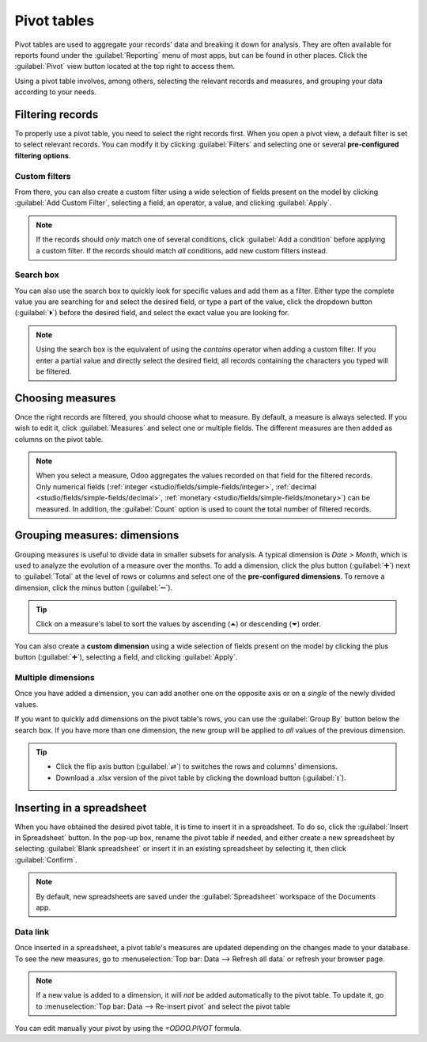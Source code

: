 ============
Pivot tables
============

Pivot tables are used to aggregate your records' data and breaking it down for analysis. They are
often available for reports found under the :guilabel:`Reporting` menu of most apps, but can be
found in other places. Click the :guilabel:`Pivot` view button located at the top right to access
them.

.. image:: pivot/pivot-button.png
   :align: center
   :alt: Selecting the pivot view

Using a pivot table involves, among others, selecting the relevant records and measures, and
grouping your data according to your needs.

.. _pivot/filters:

Filtering records
=================

To properly use a pivot table, you need to select the right records first. When you open a pivot
view, a default filter is set to select relevant records. You can modify it by clicking
:guilabel:`Filters` and selecting one or several **pre-configured filtering options**.

.. example::
   On the :guilabel:`Sales Analysis` report, only records which are at the sales order stage are
   selected by default. However, you could *also* include records at the quotation stage by
   selecting :guilabel:`Quotations`. Furthermore, you could *only* include records from a specific
   year, for example 2022, by selecting :menuselection:`Order Date --> 2022`.

   .. image:: pivot/filters.png
      :align: center
      :alt: Example of a re-configured filter on the Sales Analysis report

Custom filters
--------------

From there, you can also create a custom filter using a wide selection of fields present on the
model by clicking :guilabel:`Add Custom Filter`, selecting a field, an operator, a value, and
clicking :guilabel:`Apply`.

.. example::
   You could *only* include records from a single salesperson, for example Mitchell Admin, by
   selecting :guilabel:`Salesperson` as the field, :guilabel:`is equal to` as the operator, and
   typing `Mitchell Admin` as the value.

   .. image:: pivot/custom-filter.png
      :align: center
      :alt: Example of a custom filter on the Sales Analysis report

.. note::
   If the records should *only* match one of several conditions, click :guilabel:`Add a condition`
   before applying a custom filter. If the records should match *all* conditions, add new
   custom filters instead.

Search box
----------

You can also use the search box to quickly look for specific values and add them as a filter. Either
type the complete value you are searching for and select the desired field, or type a part of the
value, click the dropdown button (:guilabel:`⏵`) before the desired field, and select the exact
value you are looking for.

.. example::
   Instead of adding a custom filter to select records where Mitchell Admin is the salesperson, you
   could search for `Mitch`, click the dropdown button (:guilabel:`⏵`) next to :guilabel:`Search
   Salesperson for: Mitch` and select :guilabel:`Mitchell Admin`.

   .. image:: pivot/search-box.png
      :align: center
      :alt: Using the search box to find specific records on the Sales Analysis report

.. note::
   Using the search box is the equivalent of using the *contains* operator when adding a custom
   filter. If you enter a partial value and directly select the desired field, all records
   containing the characters you typed will be filtered.

Choosing measures
=================

Once the right records are filtered, you should choose what to measure. By default, a measure is
always selected. If you wish to edit it, click :guilabel:`Measures` and select one or multiple
fields. The different measures are then added as columns on the pivot table.

.. example::
   You could add the :guilabel:`Margin` and :guilabel:`Count` measures to the Sales Analysis report,
   which only displays the :guilabel:`Untaxed Amount` by default.

   .. image:: pivot/measures.png
      :align: center
      :alt: Selecting different measures on the Sales Analysis report

.. note::
   When you select a measure, Odoo aggregates the values recorded on that field for the filtered
   records. Only numerical fields (:ref:`integer <studio/fields/simple-fields/integer>`,
   :ref:`decimal <studio/fields/simple-fields/decimal>`, :ref:`monetary
   <studio/fields/simple-fields/monetary>`) can be measured. In addition, the :guilabel:`Count`
   option is used to count the total number of filtered records.

Grouping measures: dimensions
=============================

Grouping measures is useful to divide data in smaller subsets for analysis. A typical dimension is
*Date > Month*, which is used to analyze the evolution of a measure over the months. To add a
dimension, click the plus button (:guilabel:`➕`) next to :guilabel:`Total` at the level of rows or
columns and select one of the **pre-configured dimensions**. To remove a dimension, click the minus
button (:guilabel:`➖`).

.. example::
   You could divide the measures by the :guilabel:`Product Category` dimension on the previous
   example's rows.

   .. image:: pivot/single-dimension.png
      :align: center
      :alt: Adding a dimension on the Sales Analysis report

.. tip::
   Click on a measure's label to sort the values by ascending (⏶) or descending (⏷) order.

You can also create a **custom dimension** using a wide selection of fields present on the model by
clicking the plus button (:guilabel:`➕`), selecting a field, and clicking :guilabel:`Apply`.

Multiple dimensions
-------------------

Once you have added a dimension, you can add another one on the opposite axis or on a *single* of
the newly divided values.

.. example::
   You could further divide the measures by the :guilabel:`Salesperson` dimension on the previous
   example's columns and by the :guilabel:`Order Date > Month` dimension on the :guilabel:`All /
   Saleable / Office Furniture` product category.

   .. image:: pivot/multiple-dimensions.png
      :align: center
      :alt: Adding multiple dimensions on the Sales Analysis report

If you want to quickly add dimensions on the pivot table's rows, you can use the :guilabel:`Group
By` button below the search box. If you have more than one dimension, the new group will be applied
to *all* values of the previous dimension.

.. tip::
   - Click the flip axis button (:guilabel:`⇄`) to switches the rows and columns' dimensions.
   - Download a `.xlsx` version of the pivot table by clicking the download button (:guilabel:`⭳`).

Inserting in a spreadsheet
==========================

When you have obtained the desired pivot table, it is time to insert it in a spreadsheet. To do so,
click the :guilabel:`Insert in Spreadsheet` button. In the pop-up box, rename the pivot table if
needed, and either create a new spreadsheet by selecting :guilabel:`Blank spreadsheet` or insert it
in an existing spreadsheet by selecting it, then click :guilabel:`Confirm`.

.. image:: pivot/insert-spreadsheet.png
   :align: center
   :alt: Inserting a pivot table in a spreadsheet

.. note::
   By default, new spreadsheets are saved under the :guilabel:`Spreadsheet` workspace of the
   Documents app.

Data link
---------

Once inserted in a spreadsheet, a pivot table's measures are updated depending on the changes made
to your database. To see the new measures, go to :menuselection:`Top bar: Data --> Refresh all data`
or refresh your browser page.

.. note::
   If a new value is added to a dimension, it will *not* be added automatically to the pivot table.
   To update it, go to :menuselection:`Top bar: Data --> Re-insert pivot` and select the pivot table

You can edit manually your pivot by using the `=ODOO.PIVOT` formula.
